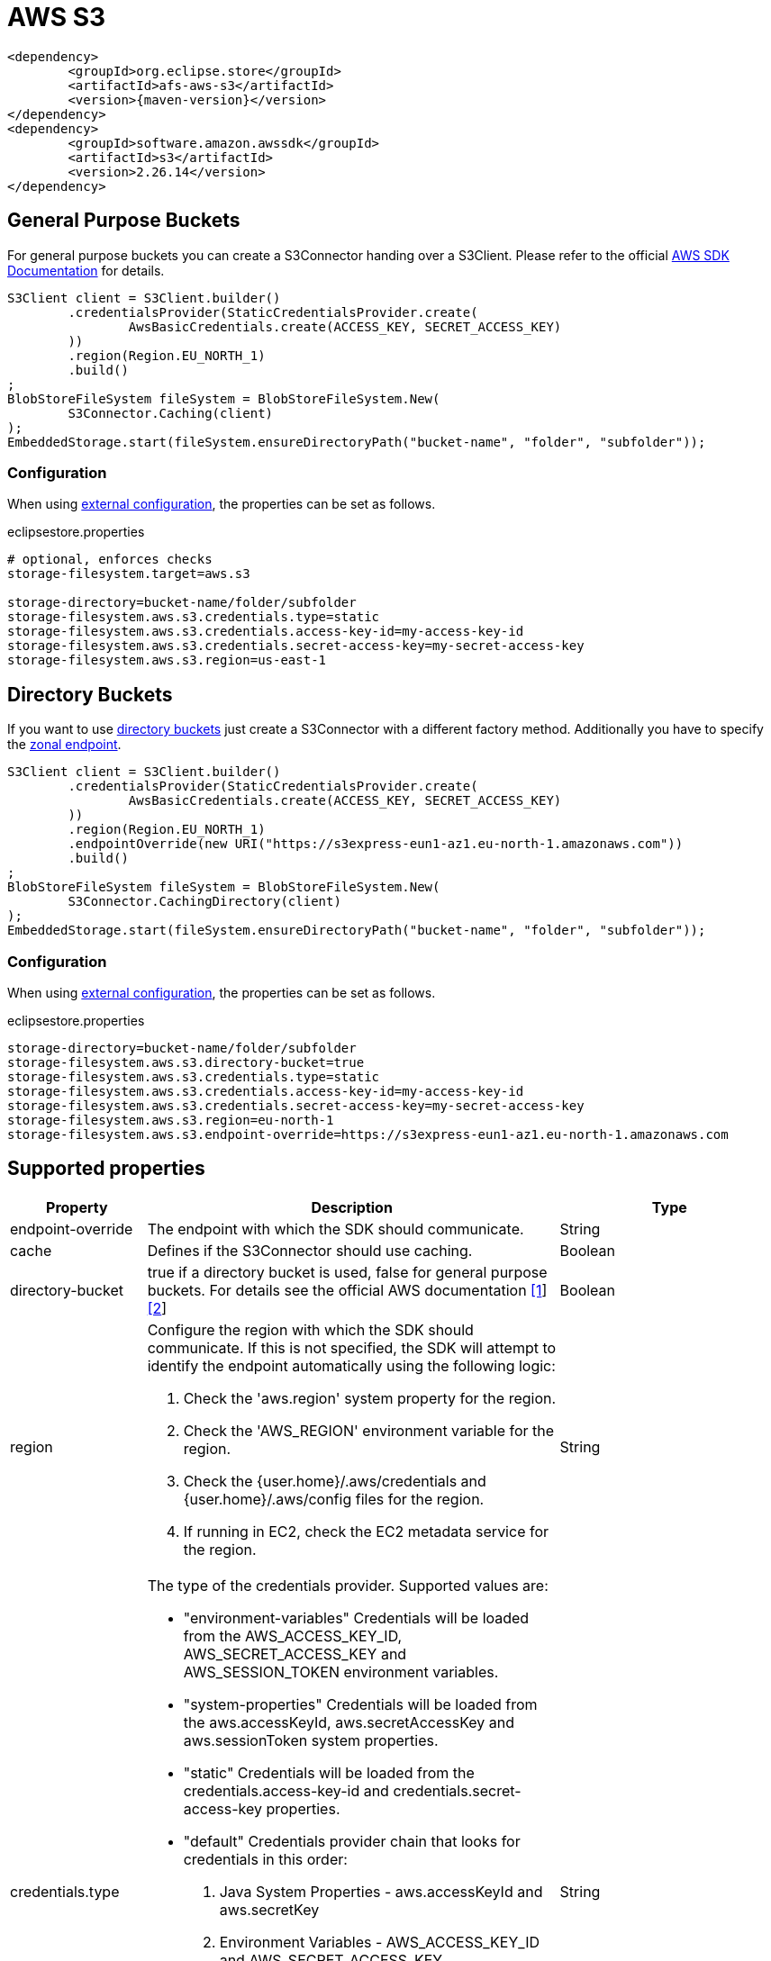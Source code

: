 = AWS S3

[source, xml, subs=attributes+]
----
<dependency>
	<groupId>org.eclipse.store</groupId>
	<artifactId>afs-aws-s3</artifactId>
	<version>{maven-version}</version>
</dependency>
<dependency>
	<groupId>software.amazon.awssdk</groupId>
	<artifactId>s3</artifactId>
	<version>2.26.14</version>
</dependency>
----

== General Purpose Buckets

For general purpose buckets you can create a S3Connector handing over a S3Client.
Please refer to the official https://docs.aws.amazon.com/sdk-for-java/latest/developer-guide/home.html[AWS SDK Documentation] for details.

[source, java]
----
S3Client client = S3Client.builder()
	.credentialsProvider(StaticCredentialsProvider.create(
		AwsBasicCredentials.create(ACCESS_KEY, SECRET_ACCESS_KEY)
	))
	.region(Region.EU_NORTH_1)
	.build()
;
BlobStoreFileSystem fileSystem = BlobStoreFileSystem.New(
	S3Connector.Caching(client)
);
EmbeddedStorage.start(fileSystem.ensureDirectoryPath("bucket-name", "folder", "subfolder"));
----

=== Configuration

When using xref:configuration/index.adoc#external-configuration[external configuration], the properties can be set as follows.

[source, properties, title="eclipsestore.properties"]
----
# optional, enforces checks
storage-filesystem.target=aws.s3

storage-directory=bucket-name/folder/subfolder
storage-filesystem.aws.s3.credentials.type=static
storage-filesystem.aws.s3.credentials.access-key-id=my-access-key-id
storage-filesystem.aws.s3.credentials.secret-access-key=my-secret-access-key
storage-filesystem.aws.s3.region=us-east-1
----

== Directory Buckets

If you want to use https://docs.aws.amazon.com/AmazonS3/latest/userguide/directory-buckets-overview.html[directory buckets] just create a S3Connector with a different factory method.
Additionally you have to specify the https://docs.aws.amazon.com/AmazonS3/latest/userguide/s3-express-networking.html#s3-express-endpoints[zonal endpoint].

[source, java]
----
S3Client client = S3Client.builder()
	.credentialsProvider(StaticCredentialsProvider.create(
		AwsBasicCredentials.create(ACCESS_KEY, SECRET_ACCESS_KEY)
	))
	.region(Region.EU_NORTH_1)
	.endpointOverride(new URI("https://s3express-eun1-az1.eu-north-1.amazonaws.com"))
	.build()
;
BlobStoreFileSystem fileSystem = BlobStoreFileSystem.New(
	S3Connector.CachingDirectory(client)
);
EmbeddedStorage.start(fileSystem.ensureDirectoryPath("bucket-name", "folder", "subfolder"));
----

=== Configuration

When using xref:configuration/index.adoc#external-configuration[external configuration], the properties can be set as follows.

[source, properties, title="eclipsestore.properties"]
----
storage-directory=bucket-name/folder/subfolder
storage-filesystem.aws.s3.directory-bucket=true
storage-filesystem.aws.s3.credentials.type=static
storage-filesystem.aws.s3.credentials.access-key-id=my-access-key-id
storage-filesystem.aws.s3.credentials.secret-access-key=my-secret-access-key
storage-filesystem.aws.s3.region=eu-north-1
storage-filesystem.aws.s3.endpoint-override=https://s3express-eun1-az1.eu-north-1.amazonaws.com
----

== Supported properties
[options="header", cols="1,2a,3"]
|===
|Property   
|Description   
|Type   
//-------------
|endpoint-override
|The endpoint with which the SDK should communicate.
|String

|cache
|Defines if the S3Connector should use caching.
|Boolean

|directory-bucket
|true if a directory bucket is used, false for general purpose buckets.  
For details see the official AWS documentation https://aws.amazon.com/s3/storage-classes/[[1]] https://docs.aws.amazon.com/AmazonS3/latest/userguide/directory-buckets-overview.html[[2]]
|Boolean

|region
|Configure the region with which the SDK should communicate.
If this is not specified, the SDK will attempt to identify the endpoint automatically using the following logic:

. Check the 'aws.region' system property for the region. 
. Check the 'AWS_REGION' environment variable for the region. 
. Check the {user.home}/.aws/credentials and {user.home}/.aws/config files for the region. 
. If running in EC2, check the EC2 metadata service for the region.
|String

|credentials.type
|The type of the credentials provider. Supported values are:

* "environment-variables"
Credentials will be loaded from the AWS_ACCESS_KEY_ID, AWS_SECRET_ACCESS_KEY and AWS_SESSION_TOKEN environment variables.
* "system-properties"
Credentials will be loaded from the aws.accessKeyId, aws.secretAccessKey and aws.sessionToken system properties.
* "static"
Credentials will be loaded from the credentials.access-key-id and credentials.secret-access-key properties.
* "default"
Credentials provider chain that looks for credentials in this order: 
. Java System Properties - aws.accessKeyId and aws.secretKey 
. Environment Variables - AWS_ACCESS_KEY_ID and AWS_SECRET_ACCESS_KEY 
. Credential profiles file at the default location (~/.aws/credentials) shared by all AWS SDKs and the AWS CLI 
. Credentials delivered through the Amazon EC2 container service if AWS_CONTAINER_CREDENTIALS_RELATIVE_URI" environment variable is set and security manager has permission to access the variable, 
. Instance profile credentials delivered through the Amazon EC2 metadata service
|String

|credentials.access-key-id
|The access key id, used when "credentials.type" is "static".
|String

|credentials.secret-access-key
|The secret access key, used when "credentials.type" is "static".
|String
|===

CAUTION: Depending on the amount of data and transactions, charges may apply depending on service usage. Please check with your service provider for details.
